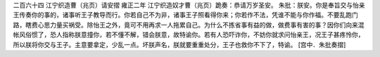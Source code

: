 二百六十四 江宁织造曹（兆页）请安摺 
雍正二年 
江宁织造奴才曹（兆页）跪奏：恭请万岁圣安。 
朱批：朕安。你是奉旨交与怡亲王传奏你的事的，诸事听王子教导而行。你若自己不为非，诸事王子照看得你来；你若作不法，凭谁不能与你作福。不要乱跑门路，瞎费心思力量买祸受。除怡王之外，竟可不用再求一人拖累自己。为什么不拣省事有益的做，做费事有害的事？因你们向来混帐风俗惯了，恐人指称朕意撞你，若不懂不解，错会朕意，故特谕你。若有人恐吓诈你，不妨你就求问怡亲王，况王子甚疼怜你，所以朕将你交与王子。主意要拿定，少乱一点。坏朕声名，朕就要重重处分，王子也救你不下了，特谕。 
[宫中．朱批奏摺] 